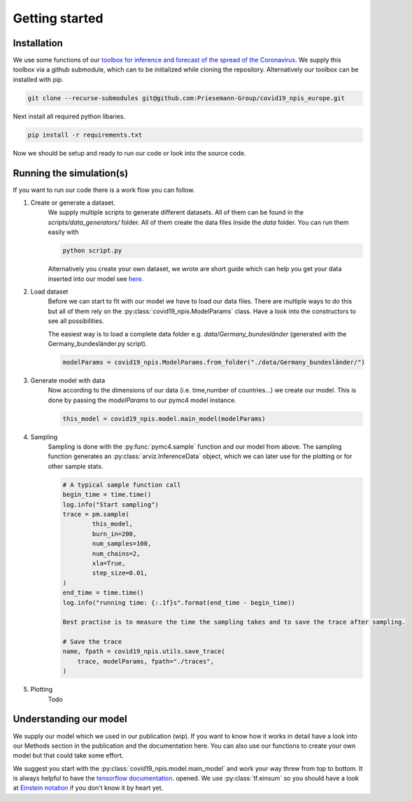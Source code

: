 Getting started
---------------


Installation
^^^^^^^^^^^^
We use some functions of our `toolbox for inference and forecast of the spread of the Coronavirus <https://github.com/Priesemann-Group/covid19_inference/>`_. We supply this toolbox via a github submodule, which can to be initialized while cloning the repository. Alternatively our toolbox can be installed with pip.

.. code-block:: console

		git clone --recurse-submodules git@github.com:Priesemann-Group/covid19_npis_europe.git

Next install all required python libaries.

.. code-block:: console

		pip install -r requirements.txt


Now we should be setup and ready to run our code or look into the source code.



Running the simulation(s)
^^^^^^^^^^^^^^^^^^^^^^^^^
If you want to run our code there is a work flow you can follow.

#. Create or generate a dataset.
	We supply multiple scripts to generate different datasets. All of them can be found in the `scripts/data_generators/` folder. All of them create the data files inside the `data` folder.
	You can run them easily with

	.. code-block:: python

		python script.py

	Alternatively you create your own dataset, we wrote are short guide which can help you get your data inserted into our model see `here <guide_for_creating_dataset.html>`_. 
#. Load dataset
	Before we can start to fit with our model we have to load our data files. There are multiple ways to do this but all of them rely on the :py:class:`covid19_npis.ModelParams` class. Have a look into the constructors to see all possibilities.

	The easiest way is to load a complete data folder e.g. `data/Germany_bundesländer` (generated with the Germany_bundesländer.py script).

	.. code-block:: python

		modelParams = covid19_npis.ModelParams.from_folder("./data/Germany_bundesländer/")


#. Generate model with data
	Now according to the dimensions of our data (i.e. time,number of countries...) we create our model. This is done by passing the `modelParams` to our pymc4 model instance.

	.. code-block:: python

		this_model = covid19_npis.model.main_model(modelParams)


#. Sampling
	Sampling is done with the :py:func:`pymc4.sample` function and our model from above. The sampling function generates an  :py:class:`arviz.InferenceData` object, which we can later use for the plotting or for other sample stats.

	.. code-block:: python

		# A typical sample function call
		begin_time = time.time()
		log.info("Start sampling")
		trace = pm.sample(
			this_model,
			burn_in=200,
			num_samples=100,
			num_chains=2,
			xla=True,
			step_size=0.01,
		)
		end_time = time.time()
		log.info("running time: {:.1f}s".format(end_time - begin_time))

		Best practise is to measure the time the sampling takes and to save the trace after sampling.

		# Save the trace
		name, fpath = covid19_npis.utils.save_trace(
		    trace, modelParams, fpath="./traces",
		)

#. Plotting
	Todo


Understanding our model
^^^^^^^^^^^^^^^^^^^^^^^
We supply our model which we used in our publication (wip). If you want to know how it works in detail have a look into our Methods section in the publication and the documentation here. You can also use our functions to create your own model but that could take some effort.

We suggest you start with the :py:class:`covid19_npis.model.main_model` and work your way threw from top to bottom. It is always helpful to have the `tensorflow documentation <https://www.tensorflow.org/api_docs/python/>`_. opened. We use :py:class:`tf.einsum` so you should have a look at `Einstein notation <https://en.wikipedia.org/wiki/Einstein_notation>`_ if you don't know it by heart yet.

